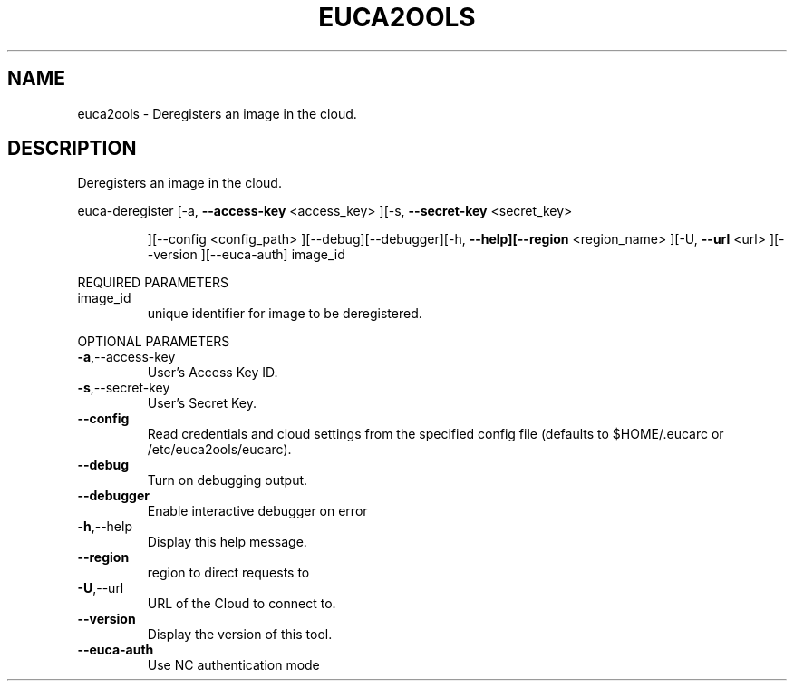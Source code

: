 .\" DO NOT MODIFY THIS FILE!  It was generated by help2man 1.40.6.
.TH EUCA2OOLS "1" "April 2012" "euca2ools 2.0.2" "User Commands"
.SH NAME
euca2ools \- Deregisters an image in the cloud.
.SH DESCRIPTION
Deregisters an image in the cloud.
.PP
euca\-deregister  [\-a, \fB\-\-access\-key\fR <access_key> ][\-s, \fB\-\-secret\-key\fR <secret_key>
.IP
][\-\-config <config_path> ][\-\-debug][\-\-debugger][\-h,
\fB\-\-help][\-\-region\fR <region_name> ][\-U, \fB\-\-url\fR <url> ][\-\-version
][\-\-euca\-auth] image_id
.PP
REQUIRED PARAMETERS
.TP
image_id
unique identifier for image to be
deregistered.
.PP
OPTIONAL PARAMETERS
.TP
\fB\-a\fR,\-\-access\-key
User's Access Key ID.
.TP
\fB\-s\fR,\-\-secret\-key
User's Secret Key.
.TP
\fB\-\-config\fR
Read credentials and cloud settings
from the specified config file (defaults to
$HOME/.eucarc or /etc/euca2ools/eucarc).
.TP
\fB\-\-debug\fR
Turn on debugging output.
.TP
\fB\-\-debugger\fR
Enable interactive debugger on error
.TP
\fB\-h\fR,\-\-help
Display this help message.
.TP
\fB\-\-region\fR
region to direct requests to
.TP
\fB\-U\fR,\-\-url
URL of the Cloud to connect to.
.TP
\fB\-\-version\fR
Display the version of this tool.
.TP
\fB\-\-euca\-auth\fR
Use NC authentication mode
